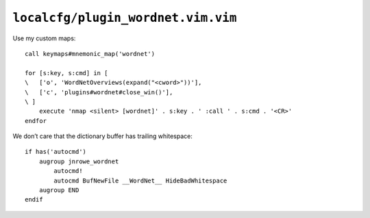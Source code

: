 ``localcfg/plugin_wordnet.vim.vim``
===================================

.. _wordnet-vim-custom-maps:

Use my custom maps::

    call keymaps#mnemonic_map('wordnet')

    for [s:key, s:cmd] in [
    \   ['o', 'WordNetOverviews(expand("<cword>"))'],
    \   ['c', 'plugins#wordnet#close_win()'],
    \ ]
        execute 'nmap <silent> [wordnet]' . s:key . ' :call ' . s:cmd . '<CR>'
    endfor

.. seealso::

    * :func:`keymaps#mnemonic_map() <mnemonic_map>`
    * :func:`plugins#wordnet#close_win() <close_win>`

We don’t care that the dictionary buffer has trailing whitespace::

    if has('autocmd')
        augroup jnrowe_wordnet
            autocmd!
            autocmd BufNewFile __WordNet__ HideBadWhitespace
        augroup END
    endif
